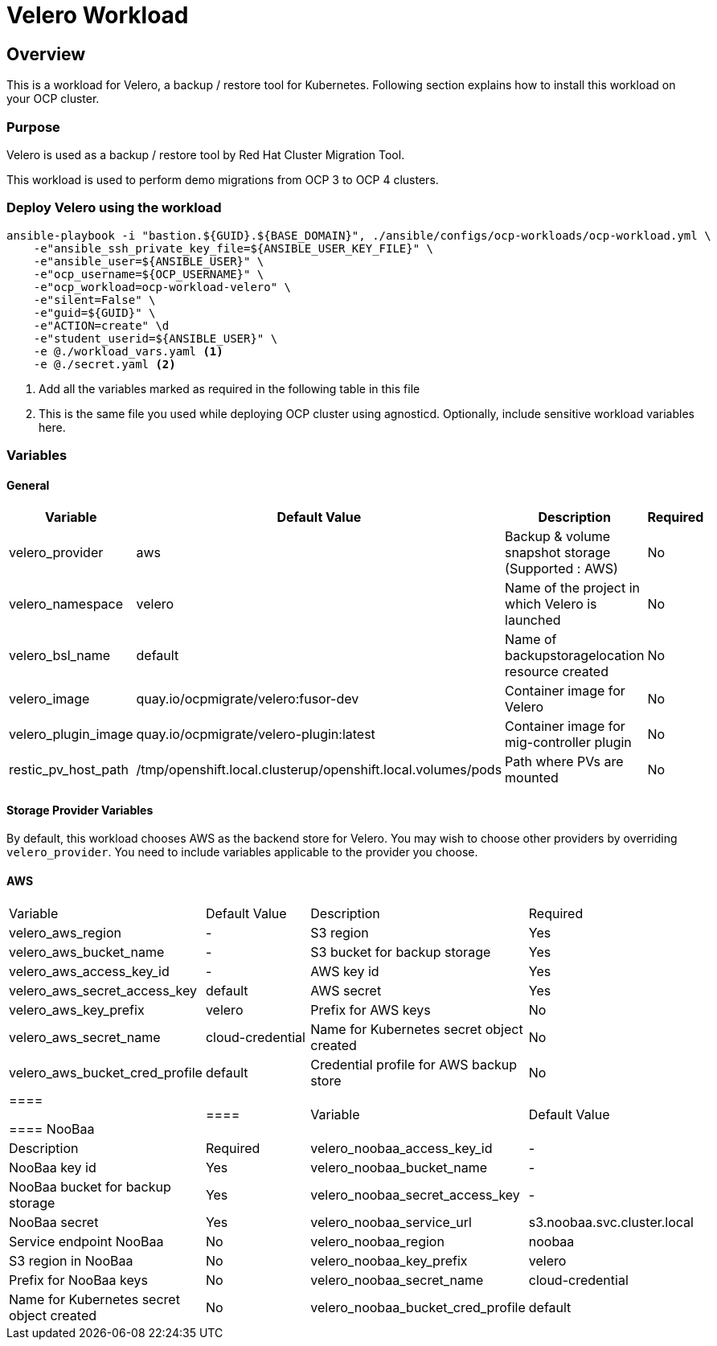 = Velero Workload

== Overview

This is a workload for Velero, a backup / restore tool for Kubernetes. Following section explains how to install this workload on your OCP cluster.

=== Purpose

Velero is used as a backup / restore tool by Red Hat Cluster Migration Tool.

This workload is used to perform demo migrations from OCP 3 to OCP 4 clusters. 

=== Deploy Velero using the workload

[source, bash]
----
ansible-playbook -i "bastion.${GUID}.${BASE_DOMAIN}", ./ansible/configs/ocp-workloads/ocp-workload.yml \
    -e"ansible_ssh_private_key_file=${ANSIBLE_USER_KEY_FILE}" \
    -e"ansible_user=${ANSIBLE_USER}" \ 
    -e"ocp_username=${OCP_USERNAME}" \ 
    -e"ocp_workload=ocp-workload-velero" \ 
    -e"silent=False" \
    -e"guid=${GUID}" \
    -e"ACTION=create" \d
    -e"student_userid=${ANSIBLE_USER}" \
    -e @./workload_vars.yaml <1>
    -e @./secret.yaml <2>
----
<1> Add all the variables marked as required in the following table in this file
<2> This is the same file you used while deploying OCP cluster using agnosticd. Optionally, include sensitive workload variables here.

=== Variables 

==== General 

|===
| Variable | Default Value | Description | Required

| velero_provider
| aws
| Backup & volume snapshot storage (Supported : AWS)
| No

| velero_namespace
| velero
| Name of the project in which Velero is launched 
| No

| velero_bsl_name
| default
| Name of backupstoragelocation resource created
| No

| velero_image
| quay.io/ocpmigrate/velero:fusor-dev
| Container image for Velero
| No

| velero_plugin_image
| quay.io/ocpmigrate/velero-plugin:latest
| Container image for mig-controller plugin
| No

| restic_pv_host_path
| /tmp/openshift.local.clusterup/openshift.local.volumes/pods
| Path where PVs are mounted
| No
|===

==== Storage Provider Variables

By default, this workload chooses AWS as the backend store for Velero. You may wish to choose other providers by overriding `velero_provider`. You need to include variables applicable to the provider you choose.

==== AWS

|===
| Variable | Default Value | Description | Required
| velero_aws_region
| -
| S3 region
| Yes

| velero_aws_bucket_name
| - 
| S3 bucket for backup storage
| Yes

| velero_aws_access_key_id
| -
| AWS key id
| Yes

| velero_aws_secret_access_key
| default
| AWS secret 
| Yes

| velero_aws_key_prefix
| velero
| Prefix for AWS keys 
| No

| velero_aws_secret_name
| cloud-credential
| Name for Kubernetes secret object created
| No

| velero_aws_bucket_cred_profile
| default
| Credential profile for AWS backup store
| No
|====


==== NooBaa

|====
| Variable | Default Value | Description | Required
| velero_noobaa_access_key_id
| -
| NooBaa key id
| Yes

| velero_noobaa_bucket_name
| - 
| NooBaa bucket for backup storage
| Yes

| velero_noobaa_secret_access_key
| -
| NooBaa secret 
| Yes

| velero_noobaa_service_url
| s3.noobaa.svc.cluster.local
| Service endpoint NooBaa
| No

| velero_noobaa_region
| noobaa
| S3 region in NooBaa
| No

| velero_noobaa_key_prefix
| velero
| Prefix for NooBaa keys 
| No

| velero_noobaa_secret_name
| cloud-credential
| Name for Kubernetes secret object created
| No

| velero_noobaa_bucket_cred_profile
| default
| Credential profile for NooBaa backup store
| No
|====


=== Delete Velero workload

[source, bash]
----
ansible-playbook -i "bastion.${GUID}.${BASE_DOMAIN}", ./ansible/configs/ocp-workloads/ocp-workload.yml \
    -e"ansible_ssh_private_key_file=${ANSIBLE_USER_KEY_FILE}" \
    -e"ansible_user=${ANSIBLE_USER}" \
    -e"ocp_username=${OCP_USERNAME}" \
    -e"ocp_workload=ocp-workload-velero" \ 
    -e"silent=False" \
    -e"guid=${GUID}" \ 
    -e"ACTION=remove" \
    -e"student_userid=${ANSIBLE_USER}" \
    -e @./secret.yaml
    -e @./workload_vars.yaml
----

